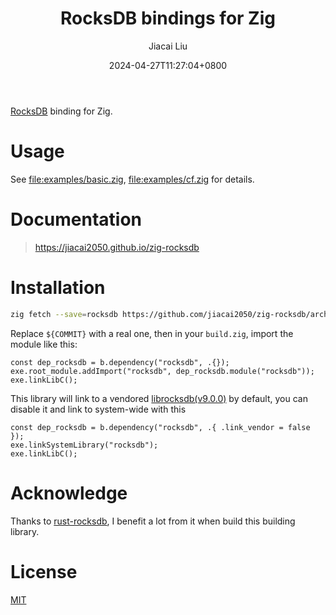 #+TITLE: RocksDB bindings for Zig
#+DATE: 2024-04-27T11:27:04+0800
#+LASTMOD: 2025-09-21T19:58:16+0800
#+AUTHOR: Jiacai Liu

[[https://img.shields.io/badge/zig%20version-0.15.1-blue.svg]]
[[https://github.com/jiacai2050/zig-rocksdb/actions/workflows/CI.yml][https://github.com/jiacai2050/zig-rocksdb/actions/workflows/CI.yml/badge.svg]]

[[https://github.com/facebook/rocksdb/][RocksDB]] binding for Zig.

* Usage
See [[file:examples/basic.zig]], [[file:examples/cf.zig]] for details.

* Documentation
#+begin_quote
https://jiacai2050.github.io/zig-rocksdb
#+end_quote

* Installation
#+begin_src bash
zig fetch --save=rocksdb https://github.com/jiacai2050/zig-rocksdb/archive/${COMMIT}.tar.gz
#+end_src

Replace ~${COMMIT}~ with a real one, then in your =build.zig=, import the module like this:
#+begin_src zig
const dep_rocksdb = b.dependency("rocksdb", .{});
exe.root_module.addImport("rocksdb", dep_rocksdb.module("rocksdb"));
exe.linkLibC();
#+end_src

This library will link to a vendored [[https://github.com/facebook/rocksdb/releases/tag/v9.0.0][librocksdb(v9.0.0)]] by default, you can disable it and link to system-wide with this
#+begin_src zig
const dep_rocksdb = b.dependency("rocksdb", .{ .link_vendor = false });
exe.linkSystemLibrary("rocksdb");
exe.linkLibC();
#+end_src
* Acknowledge
Thanks to [[https://github.com/rust-rocksdb/rust-rocksdb][rust-rocksdb]], I benefit a lot from it when build this building library.

* License
[[file:LICENSE][MIT]]
